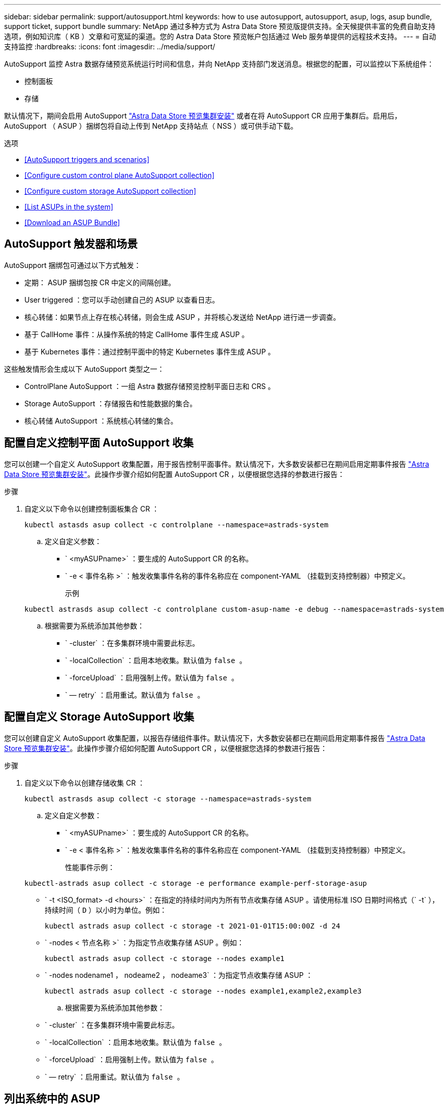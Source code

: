 ---
sidebar: sidebar 
permalink: support/autosupport.html 
keywords: how to use autosupport, autosupport, asup, logs, asup bundle, support ticket, support bundle 
summary: NetApp 通过多种方式为 Astra Data Store 预览版提供支持。全天候提供丰富的免费自助支持选项，例如知识库（ KB ）文章和可宽延的渠道。您的 Astra Data Store 预览帐户包括通过 Web 服务单提供的远程技术支持。 
---
= 自动支持监控
:hardbreaks:
:icons: font
:imagesdir: ../media/support/


AutoSupport 监控 Astra 数据存储预览系统运行时间和信息，并向 NetApp 支持部门发送消息。根据您的配置，可以监控以下系统组件：

* 控制面板
* 存储


默认情况下，期间会启用 AutoSupport link:../get-started/install-ads.html#install-the-astra-data-store-cluster["Astra Data Store 预览集群安装"] 或者在将 AutoSupport CR 应用于集群后。启用后， AutoSupport （ ASUP ）捆绑包将自动上传到 NetApp 支持站点（ NSS ）或可供手动下载。

.选项
* <<AutoSupport triggers and scenarios>>
* <<Configure custom control plane AutoSupport collection>>
* <<Configure custom storage AutoSupport collection>>
* <<List ASUPs in the system>>
* <<Download an ASUP Bundle>>




== AutoSupport 触发器和场景

AutoSupport 捆绑包可通过以下方式触发：

* 定期： ASUP 捆绑包按 CR 中定义的间隔创建。
* User triggered ：您可以手动创建自己的 ASUP 以查看日志。
* 核心转储：如果节点上存在核心转储，则会生成 ASUP ，并将核心发送给 NetApp 进行进一步调查。
* 基于 CallHome 事件：从操作系统的特定 CallHome 事件生成 ASUP 。
* 基于 Kubernetes 事件：通过控制平面中的特定 Kubernetes 事件生成 ASUP 。


这些触发情形会生成以下 AutoSupport 类型之一：

* ControlPlane AutoSupport ：一组 Astra 数据存储预览控制平面日志和 CRS 。
* Storage AutoSupport ：存储报告和性能数据的集合。
* 核心转储 AutoSupport ：系统核心转储的集合。




== 配置自定义控制平面 AutoSupport 收集

您可以创建一个自定义 AutoSupport 收集配置，用于报告控制平面事件。默认情况下，大多数安装都已在期间启用定期事件报告 link:../get-started/install-ads.html#install-the-astra-data-store-cluster["Astra Data Store 预览集群安装"]。此操作步骤介绍如何配置 AutoSupport CR ，以便根据您选择的参数进行报告：

.步骤
. 自定义以下命令以创建控制面板集合 CR ：
+
[listing]
----
kubectl astasds asup collect -c controlplane --namespace=astrads-system
----
+
.. 定义自定义参数：
+
*** ` <myASUPname>` ：要生成的 AutoSupport CR 的名称。
*** ` -e < 事件名称 >` ：触发收集事件名称的事件名称应在 component-YAML （挂载到支持控制器）中预定义。
+
示例

+
[listing]
----
kubectl astrasds asup collect -c controlplane custom-asup-name -e debug --namespace=astrads-system
----


.. 根据需要为系统添加其他参数：
+
*** ` -cluster` ：在多集群环境中需要此标志。
*** ` -localCollection` ：启用本地收集。默认值为 `false 。`
*** ` -forceUpload` ：启用强制上传。默认值为 `false 。`
*** ` — retry` ：启用重试。默认值为 `false 。`








== 配置自定义 Storage AutoSupport 收集

您可以创建自定义 AutoSupport 收集配置，以报告存储组件事件。默认情况下，大多数安装都已在期间启用定期事件报告 link:../get-started/install-ads.html#install-the-astra-data-store-cluster["Astra Data Store 预览集群安装"]。此操作步骤介绍如何配置 AutoSupport CR ，以便根据您选择的参数进行报告：

.步骤
. 自定义以下命令以创建存储收集 CR ：
+
[listing]
----
kubectl astrasds asup collect -c storage --namespace=astrads-system
----
+
.. 定义自定义参数：
+
*** ` <myASUPname>` ：要生成的 AutoSupport CR 的名称。
*** ` -e < 事件名称 >` ：触发收集事件名称的事件名称应在 component-YAML （挂载到支持控制器）中预定义。
+
性能事件示例：

+
[listing]
----
kubectl-astrads asup collect -c storage -e performance example-perf-storage-asup
----
*** ` -t <ISO_format> -d <hours>` ：在指定的持续时间内为所有节点收集存储 ASUP 。请使用标准 ISO 日期时间格式（` -t` ），持续时间（ `D` ）以小时为单位。例如：
+
[listing]
----
kubectl astrads asup collect -c storage -t 2021-01-01T15:00:00Z -d 24
----
*** ` -nodes < 节点名称 >` ：为指定节点收集存储 ASUP 。例如：
+
[listing]
----
kubectl astrads asup collect -c storage --nodes example1
----
*** ` -nodes nodename1 ， nodeame2 ， nodeame3` ：为指定节点收集存储 ASUP ：
+
[listing]
----
kubectl astrads asup collect -c storage --nodes example1,example2,example3
----


.. 根据需要为系统添加其他参数：
+
*** ` -cluster` ：在多集群环境中需要此标志。
*** ` -localCollection` ：启用本地收集。默认值为 `false 。`
*** ` -forceUpload` ：启用强制上传。默认值为 `false 。`
*** ` — retry` ：启用重试。默认值为 `false 。`








== 列出系统中的 ASUP

使用以下命令按名称列出系统中的 ASUP ：

[listing]
----
kubectl astrasds asup list --namespace=astrads-system
----
响应示例：

[listing]
----
NAMESPACE      NAME                                                SEQUENCE NUMBER EVENT                           SIZE    STATE       LOCAL COLLECTION
astrads-system  storage-callhome.reboot.unknown-20211115t182151...  1               callhome.reboot.unknown         0       uploaded    astrads-ds-support-tdl2h:
astrads-system  storage-callhome.reboot.unknown-20211115t182201...  2               callhome.reboot.unknown         0       uploaded    astrads-ds-support-xx6n8:
astrads-system  storage-callhome.reboot.unknown-20211115t182204...  3               callhome.reboot.unknown         0       uploaded    astrads-ds-support-qghnx:
----


== 下载 ASUP 捆绑包

您可以使用此命令下载本地收集的 ASUP 捆绑包。使用 ` -o < 位置 >` 指定当前工作目录以外的位置：

[listing]
----
./kubectl-astrasds asup download <ASUP_bundle_name> -o <location>
----


== 上传核心文件

如果服务崩溃，则会创建 AutoSupport （ ASUP ）消息以及崩溃时包含相关内存内容的文件（称为核心文件）。Astra Data Store 预览版会自动将 ASUP 消息上传到 NetApp 支持，但您需要手动上传核心文件，以便它与 ASUP 消息关联。

.步骤
. 使用以下 `kubectl` 命令查看 ASUP 消息：
+
[listing]
----
kubectl astrasds asup list --namespace=astrads-system
----
+
您应看到类似于以下内容的输出：

+
[listing]
----
NAMESPACE      NAME                                                SEQUENCE NUMBER EVENT                           SIZE    STATE       LOCAL COLLECTION

astrads-system  storage-coredump-20211216t140851311961680               1              coredump                197848373       compressed      astrads-ds-support-sxxn7:/var/firetap/firegen/persist/core.firestorm.2630_1639665426.gz
----
. 使用以下 `kubectl` 命令从 ASUP 消息中下载核心文件。使用 ` -o` 选项为下载的文件指定目标目录。
+
[listing]
----
kubectl astrads asup download storage-coredump-20211216t140851311961680 -o <absolute_path_to_destination_directory>
----
+

NOTE: 在极少数情况下，您可能无法下载核心文件，因为其他核心文件已取代它。发生这种情况时，命令将返回错误 `cannot stat ： no such file or directory` 。如果您看到此错误，可以 link:get-help-ads.html["获取帮助"]。

. 打开 Web 浏览器并浏览到 https://upload.netapp.com/sg["NetApp 身份验证文件上传工具"^]，如果您尚未登录，请输入您的 NetApp 支持凭据。
. 选中 * 我没有案例编号 * 复选框。
. 在 * 最近的区域 * 菜单中，选择最接近您的区域。
. 选择 * 上传 * 按钮。
. 浏览并选择先前下载的核心文件。
+
此时将开始上传。上传完成后，将显示一条成功消息。



[discrete]
== 了解更多信息

* https://kb.netapp.com/Advice_and_Troubleshooting/Miscellaneous/How_to_upload_a_file_to_NetApp["如何将文件上传到 NetApp （需要登录）"^]


